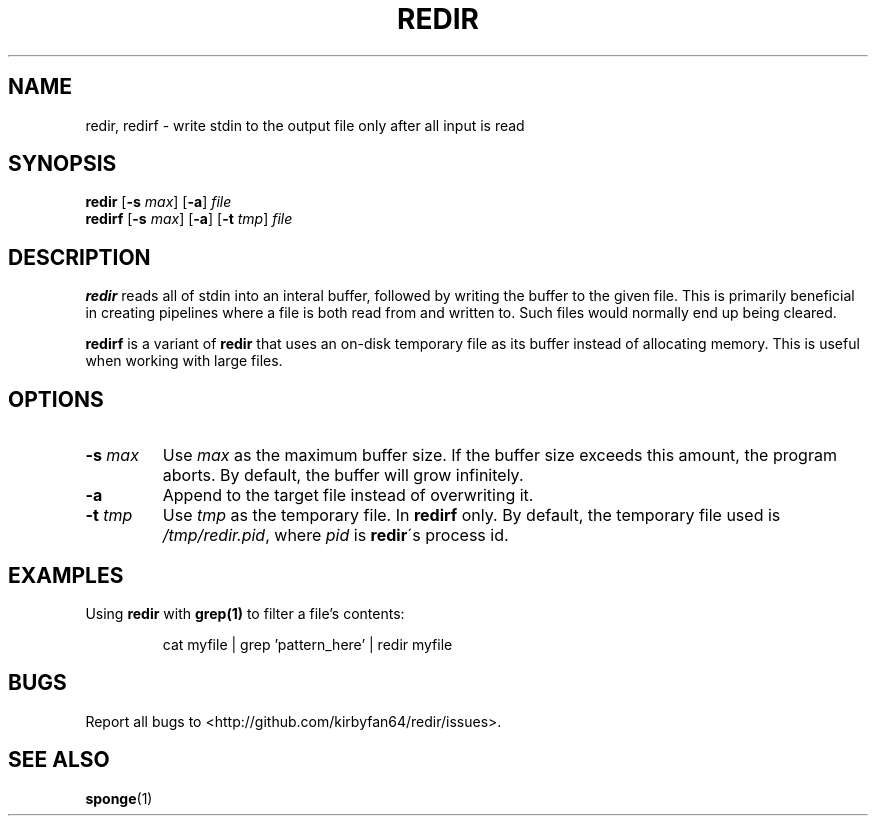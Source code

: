 .TH REDIR 1
.SH NAME
redir, redirf \- write stdin to the output file only after all input is read
.SH SYNOPSIS
\fBredir\fR  [\fB\-s\fR \fImax\fR] [\fB\-a\fR]
.IR file
.br
\fBredirf\fR [\fB\-s\fR \fImax\fR] [\fB\-a\fR] [\fB\-t\fR \fItmp\fR]
.IR file
.SH DESCRIPTION
\fBredir\fR reads all of stdin into an interal buffer, followed by writing the
buffer to the given file. This is primarily beneficial in creating pipelines where
a file is both read from and written to. Such files would normally end up being
cleared.

\fBredirf\fR is a variant of \fBredir\fR that uses an on-disk temporary file as
its buffer instead of allocating memory. This is useful when working with large
files.

.SH OPTIONS
.TP
.BR \-s " " \fImax\fR
Use \fImax\fR as the maximum buffer size. If the buffer size exceeds this amount,
the program aborts. By default, the buffer will grow infinitely.
.TP
.BR \-a
Append to the target file instead of overwriting it.
.TP
.BR \-t " " \fItmp\fR
Use \fItmp\fR as the temporary file. In \fBredirf\fR only. By default, the
temporary file used is \fI/tmp/redir.pid\fR, where \fIpid\fR is \fBredir\fR\'s
process id.
.SH EXAMPLES
Using \fBredir\fR with \fBgrep(1)\fR to filter a file's contents:
.PP
.nf
.RS
cat myfile | grep 'pattern_here' | redir myfile
.RE
.fi
.PP
.SH BUGS
Report all bugs to <http://github.com/kirbyfan64/redir/issues>.
.SH SEE ALSO
.BR sponge (1)
